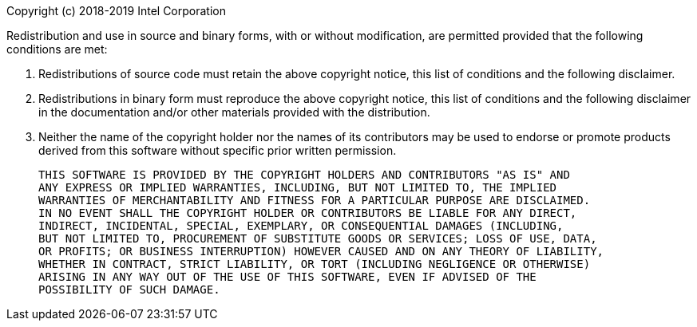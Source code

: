 ****
Copyright (c) 2018-2019 Intel Corporation

Redistribution and use in source and binary forms, with or without modification,
are permitted provided that the following conditions are met:

1. Redistributions of source code must retain the above copyright notice,
   this list of conditions and the following disclaimer.

2. Redistributions in binary form must reproduce the above copyright notice,
   this list of conditions and the following disclaimer in the documentation
   and/or other materials provided with the distribution.

3. Neither the name of the copyright holder nor the names of its contributors
   may be used to endorse or promote products derived from this software without
   specific prior written permission.

   THIS SOFTWARE IS PROVIDED BY THE COPYRIGHT HOLDERS AND CONTRIBUTORS "AS IS" AND
   ANY EXPRESS OR IMPLIED WARRANTIES, INCLUDING, BUT NOT LIMITED TO, THE IMPLIED
   WARRANTIES OF MERCHANTABILITY AND FITNESS FOR A PARTICULAR PURPOSE ARE DISCLAIMED.
   IN NO EVENT SHALL THE COPYRIGHT HOLDER OR CONTRIBUTORS BE LIABLE FOR ANY DIRECT,
   INDIRECT, INCIDENTAL, SPECIAL, EXEMPLARY, OR CONSEQUENTIAL DAMAGES (INCLUDING,
   BUT NOT LIMITED TO, PROCUREMENT OF SUBSTITUTE GOODS OR SERVICES; LOSS OF USE, DATA,
   OR PROFITS; OR BUSINESS INTERRUPTION) HOWEVER CAUSED AND ON ANY THEORY OF LIABILITY,
   WHETHER IN CONTRACT, STRICT LIABILITY, OR TORT (INCLUDING NEGLIGENCE OR OTHERWISE)
   ARISING IN ANY WAY OUT OF THE USE OF THIS SOFTWARE, EVEN IF ADVISED OF THE
   POSSIBILITY OF SUCH DAMAGE.

****
